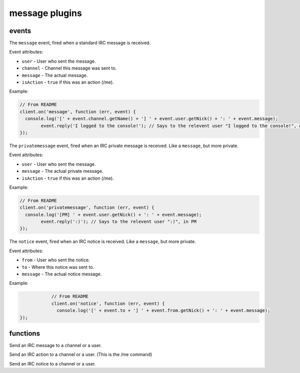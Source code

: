 message plugins
===============

events
------

.. coffeaevent:: message

The ``message`` event, fired when a standard IRC message is received.

Event attributes:

* ``user`` - User who sent the message.
* ``channel`` - Channel this message was sent to.
* ``message`` - The actual message.
* ``isAction`` - ``true`` if this was an action (/me).

Example:

.. code-block:: javascript

		// From README
		client.on('message', function (err, event) {
		  console.log('[' + event.channel.getName() + '] ' + event.user.getNick() + ': ' + event.message);
			event.reply('I logged to the console!'); // Says to the relevent user "I logged to the console!", either in PM or the channel.
		});


.. coffeaevent:: privatemessage

The ``privatemessage`` event, fired when an IRC private message is received.
Like a ``message``, but more private.

Event attributes:

* ``user`` - User who sent the message.
* ``message`` - The actual private message.
* ``isAction`` - ``true`` if this was an action (/me).

Example:

.. code-block:: javascript

		// From README
		client.on('privatemessage', function (err, event) {
		  console.log('[PM] ' + event.user.getNick() + ': ' + event.message);
			event.reply(':)'); // Says to the relevent user ":)", in PM
		});


.. coffeaevent:: notice

The ``notice`` event, fired when an IRC notice is received.
Like a ``message``, but more private.

Event attributes:

* ``from`` - User who sent the notice.
* ``to`` - Where this notice was sent to.
* ``message`` - The actual notice message.

Example:

.. code-block:: javascript

		// From README
		client.on('notice', function (err, event) {
		  console.log('[' + event.to + '] ' + event.from.getNick() + ': ' + event.message);
    });



functions
---------

.. coffeafunction:: send(target, msg, network, fn)

              :param object target: The ``channel`` or ``user`` object to send this message to.
              :param string msg: The message you want to send.
              :param object network: The network to execute the command on.
              :param function fn: The callback function to be called when the call has been finished.

Send an IRC message to a channel or a user.


.. coffeafunction:: action(target, msg, network, fn)

              :param object target: The ``channel`` or ``user`` object to send this action to.
              :param string msg: The action you want to send.
              :param object network: The network to execute the command on.
              :param function fn: The callback function to be called when the call has been finished.

Send an IRC action to a channel or a user. (This is the /me command)


.. coffeafunction:: notice(target, msg, network, fn)

              :param object target: The ``channel`` or ``user`` object to send this notice to.
              :param string msg: The notice you want to send.
              :param object network: The network to execute the command on.
              :param function fn: The callback function to be called when the call has been finished.

Send an IRC notice to a channel or a user.
